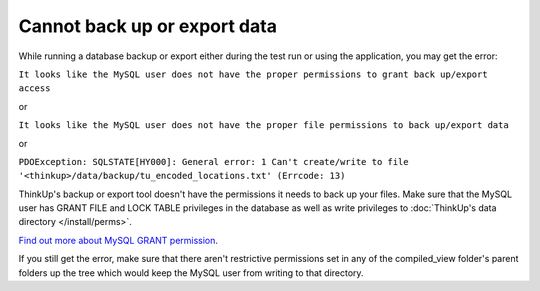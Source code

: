 Cannot back up or export data
=============================

While running a database backup or export either during the test run or using the application, you may get the error:

``It looks like the MySQL user does not have the proper permissions to grant back up/export access``

or 

``It looks like the MySQL user does not have the proper file permissions to back up/export data``

or

``PDOException: SQLSTATE[HY000]: General error: 1 Can't create/write to file 
'<thinkup>/data/backup/tu_encoded_locations.txt' (Errcode: 13)``

ThinkUp's backup or export tool doesn't have the permissions it needs to back up your files. Make sure that the MySQL 
user has GRANT FILE and LOCK TABLE privileges in the database as well as write privileges to :doc:`ThinkUp's data 
directory </install/perms>`.

`Find out more about MySQL GRANT permission <http://dev.mysql.com/doc/refman/5.1/en/grant.html>`_.

If you still get the error, make sure that there aren't restrictive permissions set in any of the 
compiled_view folder's parent folders up the tree which would keep the MySQL user from writing to that directory.
